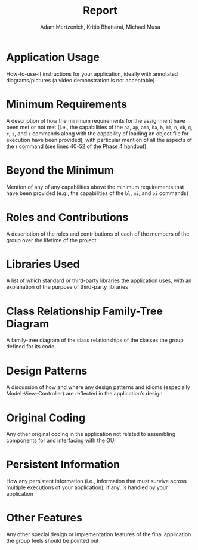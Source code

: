 #+TITLE: Report
#+AUTHOR: Adam Mertzenich, Kritib Bhattarai, Michael Musa
#+EMAIL: mertad01@luther.edu, bhatkr01@luther.edu, musami01@luther.edu
#+OPTIONS: toc:nil

* Application Usage

How-to-use-it instructions for your application, ideally with annotated diagrams/pictures (a video demonstration is not acceptable)

* Minimum Requirements

A description of how the minimum requirements for the assignment have been met or not met (i.e., the capabilities of the =aa=, =ap=, =amb=, =ba=, =h=, =mb=, =n=, =ob=, =q=, =r=, =s=, and =z= commands along with the capability of loading an object file for execution have been provided), with particular mention of all the aspects of the r command (see lines 40-52 of the Phase 4 handout)

* Beyond the Minimum

Mention of any of any capabilities above the minimum requirements that have been provided (e.g., the capabilities of the =bl=, =mi=, and =oi= commands)

* Roles and Contributions

A description of the roles and contributions of each of the members of the group over the lifetime of the project.

* Libraries Used

A list of which standard or third-party libraries the application uses, with an explanation of the purpose of third-party libraries

* Class Relationship Family-Tree Diagram

A family-tree diagram of the class relationships of the classes the group defined for its code

* Design Patterns

A discussion of how and where any design patterns and idioms (especially Model-View-Controller) are reflected in the application’s design

* Original Coding

Any other original coding in the application not related to assembling components for and interfacing with the GUI

* Persistent Information

How any persistent information (i.e., information that must survive across multiple executions of your application), if any, is handled by your application

* Other Features

Any other special design or implementation features of the final application the group feels should be pointed out
